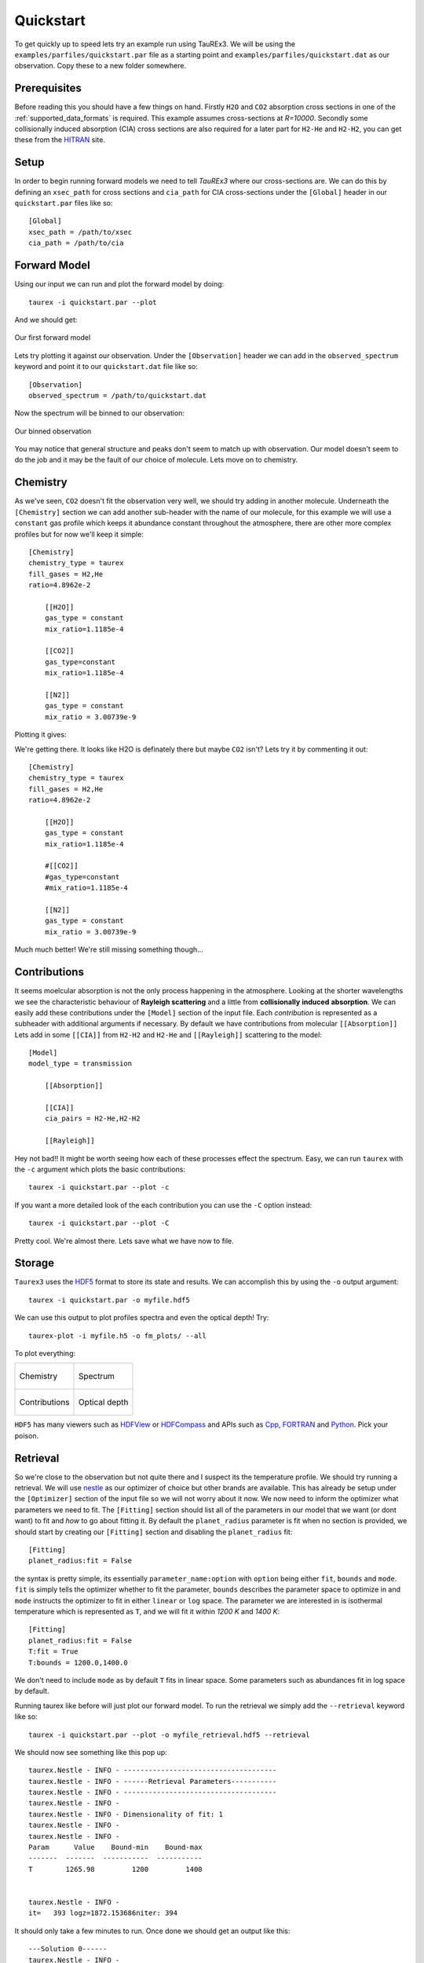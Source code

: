 .. _quickstart:

==========
Quickstart
==========


To get quickly up to speed lets try an example run using TauREx3. We will be using the ``examples/parfiles/quickstart.par``
file as a starting point and ``examples/parfiles/quickstart.dat`` as our observation. Copy these to a new folder somewhere.

Prerequisites
-------------

Before reading this you should have a few things on hand. Firstly ``H2O`` and ``CO2`` absorption cross sections
in one of the :ref:`supported_data_formats` is required. This example assumes cross-sections at *R=10000*.
Secondly some collisionally induced absorption (CIA) cross sections are also
required for a later part for ``H2-He`` and ``H2-H2``, you can get these from the HITRAN_ site. 

Setup
------
In order to begin running forward models we need to tell *TauREx3* where our cross-sections are.
We can do this by defining an ``xsec_path`` for cross sections and ``cia_path`` for CIA cross-sections under the
``[Global]`` header in our ``quickstart.par`` files like so::

    [Global]
    xsec_path = /path/to/xsec
    cia_path = /path/to/cia


Forward Model
-------------

Using our input we can run and plot the forward model by doing::

    taurex -i quickstart.par --plot

And we should get:

.. figure::  _static/firstfm.png
   :align:   center

   Our first forward model

Lets try plotting it against our observation. Under the ``[Observation]`` header
we can add in the ``observed_spectrum`` keyword and point it to our ``quickstart.dat`` file like so::

    [Observation]
    observed_spectrum = /path/to/quickstart.dat

Now the spectrum will be binned to our observation:

.. figure:: _static/fm_obs_bin.png
   :align: center

   Our binned observation


You may notice that general structure and peaks don't seem to match up with observation.
Our model doesn't seem to do the job and it may be the fault of our choice of molecule. Lets move on to chemistry.


Chemistry
---------

As we've seen, ``CO2`` doesn't fit the observation very well, we should try adding in another molecule.
Underneath the ``[Chemistry]`` section we can add another sub-header with the name of our molecule, for this 
example we will use a ``constant`` gas profile which keeps it abundance constant throughout the atmosphere,
there are other more complex profiles but for now we'll keep it simple::

    [Chemistry]
    chemistry_type = taurex
    fill_gases = H2,He
    ratio=4.8962e-2

        [[H2O]]
        gas_type = constant
        mix_ratio=1.1185e-4

        [[CO2]]
        gas_type=constant
        mix_ratio=1.1185e-4

        [[N2]]
        gas_type = constant
        mix_ratio = 3.00739e-9

Plotting it gives:

.. image::  _static/co2_and_h2o.png

We're getting there. It looks like H2O is definately there but maybe ``CO2`` isn't? Lets try it
by commenting it out::

    [Chemistry]
    chemistry_type = taurex
    fill_gases = H2,He
    ratio=4.8962e-2

        [[H2O]]
        gas_type = constant
        mix_ratio=1.1185e-4

        #[[CO2]]
        #gas_type=constant
        #mix_ratio=1.1185e-4

        [[N2]]
        gas_type = constant
        mix_ratio = 3.00739e-9

.. image::  _static/h2o_only.png

Much much better! We're still missing something though...

Contributions
-------------

It seems moelcular absorption is not the only process happening in the atmosphere. Looking at the shorter
wavelengths we see the characteristic behaviour of **Rayleigh scattering** and a little from **collisionally**
**induced** **absorption**. We can easily add these contributions under the ``[Model]`` section of the input file.
Each *contribution* is represented as a subheader with additional arguments if necessary. By default we have
contributions from molecular ``[[Absorption]]`` 
Lets add in some ``[[CIA]]`` from ``H2-H2`` and ``H2-He`` and ``[[Rayleigh]]`` scattering to the model::

    [Model]
    model_type = transmission

        [[Absorption]]

        [[CIA]]
        cia_pairs = H2-He,H2-H2

        [[Rayleigh]]

.. image::  _static/ray_and_cia.png

Hey not bad!! It might be worth seeing how each of these processes effect the spectrum. Easy, we can run
``taurex`` with the ``-c`` argument which plots the basic contributions::

    taurex -i quickstart.par --plot -c

.. image::  _static/contrib.png


If you want a more detailed look of the each contribution you can use the ``-C`` option instead::

    taurex -i quickstart.par --plot -C

.. image::  _static/full_contrib.png

Pretty cool. We're almost there. Lets save what we have now to file.

Storage
-------

``Taurex3`` uses the HDF5_ format to store its state and results. We can accomplish this by 
using the ``-o`` output argument::

    taurex -i quickstart.par -o myfile.hdf5

We can use this output to plot profiles spectra and even the optical depth!
Try::

    taurex-plot -i myfile.h5 -o fm_plots/ --all

To plot everything:

.. list-table::

    * - .. figure:: _static/fm_plots/fm_plots-0.png
            :align: center

            Chemistry

      - .. figure:: _static/fm_plots/fm_plots-1.png
            :align: center

            Spectrum

    * - .. figure:: _static/fm_plots/fm_plots-2.png
            :align: center

            Contributions

      - .. figure:: _static/fm_plots/fm_plots-3.png
            :align: center

            Optical depth

``HDF5`` has many viewers such as HDFView_ or HDFCompass_ and APIs such as Cpp_, FORTRAN_ and Python_.
Pick your poison. 

Retrieval
---------

So we're close to the observation but not quite there and I suspect its the 
temperature profile. We should try running a retrieval. We will use nestle_ as our optimizer of choice
but other brands are available. This has already be setup under the ``[Optimizer]`` section of the input 
file so we will not worry about it now. We now need to inform the optimizer what parameters we need to fit.
The ``[Fitting]`` section should list all of the parameters in our model that we want (or dont want) to fit 
and *how* to go about fitting it. By default the ``planet_radius`` parameter is fit when no section is provided,
we should start by creating our ``[Fitting]`` section and disabling the ``planet_radius`` fit::
    
    [Fitting]
    planet_radius:fit = False

the syntax is pretty simple, its essentially ``parameter_name:option`` with ``option`` being either 
``fit``, ``bounds`` and ``mode``. ``fit`` is simply tells the optimizer whether to fit the parameter, ``bounds``
describes the parameter space to optimize in and ``mode`` instructs the optimizer to fit in either ``linear``
or ``log`` space.
The parameter we are interested in is isothermal temperature which is represented as ``T``, and we will fit
it within *1200 K* and *1400 K*::

    [Fitting]
    planet_radius:fit = False
    T:fit = True
    T:bounds = 1200.0,1400.0

We don't need to include ``mode`` as by default ``T`` fits in linear space. Some parameters such as
abundances fit in log space by default.

Running taurex like before will just plot our forward model. To run the retrieval we simply add
the ``--retrieval`` keyword like so::

    taurex -i quickstart.par --plot -o myfile_retrieval.hdf5 --retrieval

We should now see something like this pop up::

    taurex.Nestle - INFO - -------------------------------------
    taurex.Nestle - INFO - ------Retrieval Parameters-----------
    taurex.Nestle - INFO - -------------------------------------
    taurex.Nestle - INFO - 
    taurex.Nestle - INFO - Dimensionality of fit: 1
    taurex.Nestle - INFO - 
    taurex.Nestle - INFO - 
    Param      Value    Bound-min    Bound-max
    -------  -------  -----------  -----------
    T        1265.98         1200         1400


    taurex.Nestle - INFO - 
    it=   393 logz=1872.153686niter: 394


It should only take a few minutes to run. Once done we should get an output like this::

    ---Solution 0------
    taurex.Nestle - INFO - 
    Param        MAP    Median
    -------  -------  --------
    T        1375.97   1371.71

So the temperature should have been around *1370 K*, huh, and lets see how it looks. Lets plot the output::

    taurex-plot -i myfile_retrieval.hdf5 -o retrieval_plots/ --all

Our final spectrum looks like:

.. figure:: _static/retrieval_plots/retrieval_plots-2.png
    :align: center
    
    Final result

We can then see the posteriors:

.. figure:: _static/retrieval_plots/retrieval_plots-1.png
    :align: center
    
    Posteriors


Thats the basics of playing around with TauREx 3. You can
try modifying the quickstart to do other things! Take a look at
:ref:`inputfile` to see a list of parameters you can change!




.. _HITRAN: https://hitran.org/cia/

.. _HDF5: https://www.hdfgroup.org/solutions/hdf5/

.. _HDFView: https://www.hdfgroup.org/downloads/hdfview/

.. _nestle: https://github.com/kbarbary/nestle

.. _HDFCompass: https://support.hdfgroup.org/projects/compass/

.. _FORTRAN: https://support.hdfgroup.org/HDF5/doc/fortran/index.html

.. _Cpp: https://support.hdfgroup.org/HDF5/doc/cpplus_RM/index.html

.. _Python: https://www.h5py.org/